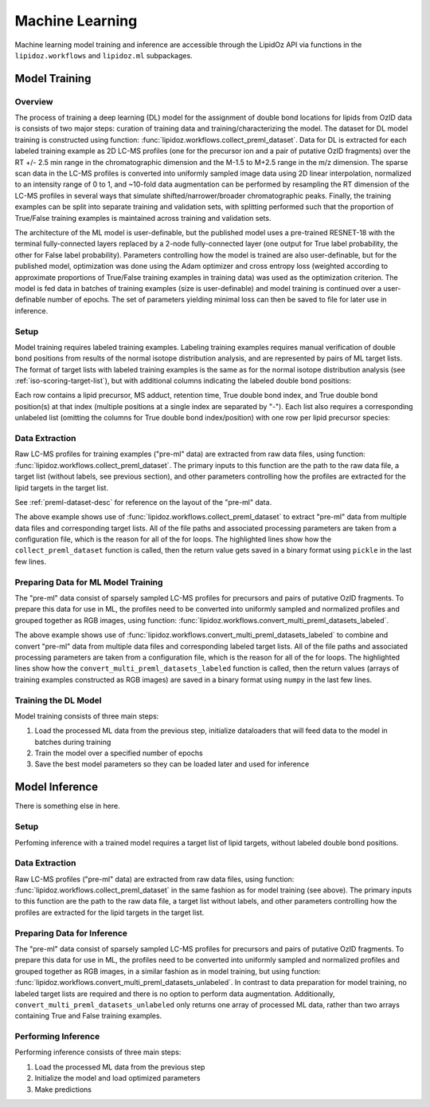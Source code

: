 ==============================
Machine Learning
==============================
Machine learning model training and inference are accessible through the LipidOz API via functions in the ``lipidoz.workflows`` and ``lipidoz.ml`` subpackages. 


Model Training
------------------------------

Overview
++++++++++++++++++++++++++++++

.. image:: ../_static/dl_model_training.png
    :width: 600
    :align: center
    :alt: machine learning model training workflow


The process of training a deep learning (DL) model for the assignment of double bond locations for lipids from OzID data is consists of two major steps: 
curation of training data and training/characterizing the model. The dataset for DL model training is constructed using 
function: :func:`lipidoz.workflows.collect_preml_dataset`. Data for DL is extracted for each 
labeled training example as 2D LC-MS profiles (one for the precursor ion and a pair of putative OzID fragments) over the RT +/- 2.5 min range in the 
chromatographic dimension and the M-1.5 to M+2.5 range in the m/z dimension. 
The sparse scan data in the LC-MS profiles is converted into uniformly sampled image data using 2D linear interpolation, normalized to an intensity 
range of 0 to 1, and ~10-fold data augmentation can be performed by resampling the RT dimension of the LC-MS profiles in several ways that simulate 
shifted/narrower/broader chromatographic peaks. Finally, the training examples can be split into separate training and validation sets, 
with splitting performed such that the proportion of True/False training examples is maintained across training and validation sets.


The architecture of the ML model is user-definable, but the published model uses a pre-trained RESNET-18 with the terminal fully-connected 
layers replaced by a 2-node fully-connected layer (one output for True label probability, 
the other for False label probability). Parameters controlling how the model is trained are also user-definable, but for the published model, optimization 
was done using the Adam optimizer and cross entropy loss (weighted according to approximate proportions of True/False training examples in training data) 
was used as the optimization criterion. The model is fed data in batches of training examples (size is user-definable) and model training is continued over 
a user-definable number of epochs. The set of parameters yielding minimal loss can then be saved to file for later use in inference.


Setup
+++++++++++++++++++++++++++++++
Model training requires labeled training examples.
Labeling training examples requires manual verification of double bond positions from results of the normal isotope distribution analysis, and are represented by
pairs of ML target lists. The format of target lists with labeled training examples is the same as for the normal isotope distribution analysis 
(see :ref:`iso-scoring-target-list`), but with additional columns indicating the labeled double bond positions: 

.. code-block:: none
    :caption: Example labeled ML target list 

    lipid,adduct,retention_time,true_dbidx,true_dbpos
    PC(16:0/16:1),[M+H]+,17.325,1,7
    PC(16:0/18:1),[M+H]+,19.337,1,7-9
    PC(16:0/20:4),[M+H]+,17.534,1,6
    PC(16:0/20:4),[M+H]+,17.534,2,9
    PC(16:0/20:4),[M+H]+,17.534,3,12
    PC(16:0/20:4),[M+H]+,17.534,4,15


Each row contains a lipid precursor, MS adduct, retention time, True double bond index, and True double bond position(s) at that 
index (multiple positions at a single index are separated by "-"). Each list also requires a corresponding unlabeled list (omitting the
columns for True double bond index/position) with one row per lipid precursor species:


.. code-block:: none
    :caption: Example unlabeled ML target list 

    lipid,adduct,retention_time
    PC(16:0/16:1),[M+H]+,17.325
    PC(16:0/18:1),[M+H]+,19.337
    PC(16:0/20:4),[M+H]+,17.534


Data Extraction
+++++++++++++++++++++++++++++++
Raw LC-MS profiles for training examples ("pre-ml" data) are extracted from raw data files, using function: :func:`lipidoz.workflows.collect_preml_dataset`. 
The primary inputs to this function are the path to the raw data file, a target list (without labels, see previous section), and other parameters controlling
how the profiles are extracted for the lipid targets in the target list. 

See :ref:`preml-dataset-desc` for reference on the layout of the "pre-ml" data.


.. code-block:: python3
    :caption: Example of extracting LC-MS profiles for training examples 
    :emphasize-lines: 22, 23, 24, 25, 26, 27, 28, 29

    from lipidoz.workflows import collect_preml_dataset

    from config import DATASETS, PRE_ML_PARAMS

    for sample, sample_values in DATASETS.items():
        for ionization, ionization_values in sample_values.items():
            for replicate, replicate_values in ionization_values.items():
                print('========================================')
                print(sample, ionization, replicate)
                for target_set, target_set_values in replicate_values['target_sets'].items():
                    if target_set_values['ml_targets'] is not None:
                        for target_list, target_list_value in target_set_values['ml_targets'].items():
                            print(target_list_value)
                            data_file = replicate_values['data']
                            rt_tol = PRE_ML_PARAMS['rt_window']
                            metadata = target_set_values['metadata']
                            d_label = metadata['d_label']
                            d_label_in_nl = metadata['d_label_in_nl']
                            mza_version = metadata['mza_version']
                            rt_corr_func = eval('lambda x: ' + metadata['rt_corr_func'])
                            t0 = time.time()
                            dset = collect_preml_dataset(data_file, 
                                                        target_list_value, 
                                                        rt_tol=rt_tol,
                                                        d_label=d_label,
                                                        d_label_in_nl=d_label_in_nl,
                                                        mza_version=mza_version,
                                                        ignore_preferred_ionization=True,
                                                        rt_correction_func=rt_corr_func)
                            elapsed = time.time() - t0
                            print('{:.1f} s'.format(elapsed))
                            output_file = '_preml_data/{}_{}_{}_{}_{}.pkl'.format(sample, 
                                                                                ionization, 
                                                                                replicate, 
                                                                                target_set, 
                                                                                target_list)
                            with open(output_file, 'wb') as pf:
                                pickle.dump(dset, pf)
    print('========================================')


The above example shows use of :func:`lipidoz.workflows.collect_preml_dataset` to extract "pre-ml" data from multiple data files and corresponding target lists.
All of the file paths and associated processing parameters are taken from a configuration file, which is the reason for all of the for loops. The highlighted 
lines show how the ``collect_preml_dataset`` function is called, then the return value gets saved in a binary format using ``pickle`` in the last few lines. 


Preparing Data for ML Model Training
++++++++++++++++++++++++++++++++++++++++
The "pre-ml" data consist of sparsely sampled LC-MS profiles for precursors and pairs of putative OzID fragments. To prepare this data for use in ML, 
the profiles need to be converted into uniformly sampled and normalized profiles and grouped together as RGB images, 
using function: :func:`lipidoz.workflows.convert_multi_preml_datasets_labeled`. 


.. code-block:: python3
    :caption: Example of preparing data for ML
    :emphasize-lines: 24, 25, 26, 27, 28, 29

    from lipidoz.workflows import convert_multi_preml_datasets_labeled

    from config import DATASETS, PRE_ML_PARAMS

    augment = PRE_ML_PARAMS['augment']
    for sample, sample_values in DATASETS.items():
        preml_files = []
        ml_target_files = []
        rt_corr_funcs = []
        for ionization, ionization_values in sample_values.items():
            for replicate, replicate_values in ionization_values.items():
                for target_set, target_set_values in replicate_values['target_sets'].items():
                    if target_set_values['ml_targets'] is not None:
                        for target_list, target_list_value in target_set_values['ml_targets'].items():
                                pmf = '_preml_data/{}_{}_{}_{}_{}.pkl'.format(sample, 
                                                                                ionization, 
                                                                                replicate, 
                                                                                target_set, 
                                                                                target_list)
                                preml_files.append(pmf)
                                ml_target_files.append(target_list_value.replace('.csv', '_lbl.csv'))
                                rtcf = eval('lambda x: ' + target_set_values['metadata']['rt_corr_func'])
                                rt_corr_funcs.append(rtcf)
        t_ml_data, f_ml_data = convert_multi_preml_datasets_labeled(preml_files, 
                                                                    ml_target_files, 
                                                                    rt_sampling_augment=augment, 
                                                                    normalize_intensity=True,
                                                                    rt_corr_funcs=rt_corr_funcs, 
                                                                    debug_flag='text')
        t_fname = '_ml_data/{}_T_aug_mldata.npy' if augment else '_ml_data/{}_T_noaug_mldata.npy'
        f_fname = '_ml_data/{}_F_aug_mldata.npy' if augment else '_ml_data/{}_F_noaug_mldata.npy'
        np.save(t_fname.format(sample), true_ml_data)
        np.save(f_fname.format(sample), false_ml_data)


The above example shows use of :func:`lipidoz.workflows.convert_multi_preml_datasets_labeled` to combine and convert "pre-ml" data from multiple data files 
and corresponding labeled target lists.
All of the file paths and associated processing parameters are taken from a configuration file, which is the reason for all of the for loops. The highlighted 
lines show how the ``convert_multi_preml_datasets_labeled`` function is called, then the return values (arrays of training examples constructed as RGB images) 
are saved in a binary format using ``numpy`` in the last few lines.


Training the DL Model
++++++++++++++++++++++++++++++
Model training consists of three main steps:

1. Load the processed ML data from the previous step, initialize dataloaders that will feed data to the model in batches during training
2. Train the model over a specified number of epochs
3. Save the best model parameters so they can be loaded later and used for inference


.. code-block:: python3
    :caption: Example of DL model training

    from lipidoz.ml.data import get_dataloaders_for_ml
    from lipidoz.ml.models.resnet18 import ResNet18

    from config import ML_PARAMS

    # load all of the ML data, combine T/F
    include_sample_sets = ML_PARAMS['include_sample_sets']
    T_data, F_data = [], []
    for sample_set in include_sample_sets:
        for t_data_file in glob('_ml_data/{}_T_aug_*'.format(sample_set)):
            T_data.append(np.load(t_data_file))
        for f_data_file in glob('_ml_data/{}_F_aug_*'.format(sample_set)):
            F_data.append(np.load(f_data_file))
    T_data = np.concatenate(T_data) if len(T_data) > 1 else np.array(T_data[0])
    F_data = np.concatenate(F_data) if len(F_data) > 1 else np.array(F_data[0])

    # get dataloaders for ml
    val_size = ML_PARAMS['val_size']
    batch_size = ML_PARAMS['batch_size']
    shuffle = ML_PARAMS['shuffle']
    random_state = ML_PARAMS['random_state']
    dataloaders, dataset_sizes = get_dataloaders_for_ml(T_data, F_data, 
                                                        val_size=val_size, 
                                                        batch_size=batch_size, 
                                                        shuffle=shuffle, 
                                                        random_state=random_state)
                                                        
    # delete the ML data after dataloaders are initialized to save memory
    del T_data
    del F_data

    # train the model
    model = ResNet18()
    epochs = ML_PARAMS['epochs']    
    model.train(dataloaders, dataset_sizes, epochs=epochs, debug=True)

    # save the model parameters
    model_param_path = '_model_params/resnet18_{}_params.pt'.format('-'.join(ML_PARAMS['include_sample_sets'])) 
    model.save(model_param_path)


Model Inference
------------------------------
There is something else in here. 


Setup
+++++++++++++++++++++++++++++++
Perfoming inference with a trained model requires a target list of lipid targets, without labeled double bond positions.

.. code-block:: none
    :caption: Example unlabeled ML target list 

    lipid,adduct,retention_time
    PC(16:0/16:1),[M+H]+,17.325
    PC(16:0/18:1),[M+H]+,19.337
    PC(16:0/20:4),[M+H]+,17.534


Data Extraction
+++++++++++++++++++++++++++++++
Raw LC-MS profiles ("pre-ml" data) are extracted from raw data files, using function: :func:`lipidoz.workflows.collect_preml_dataset`
in the same fashion as for model training (see above). 
The primary inputs to this function are the path to the raw data file, a target list without labels, and other parameters controlling
how the profiles are extracted for the lipid targets in the target list.


Preparing Data for Inference
+++++++++++++++++++++++++++++++
The "pre-ml" data consist of sparsely sampled LC-MS profiles for precursors and pairs of putative OzID fragments. To prepare this data for use in ML, 
the profiles need to be converted into uniformly sampled and normalized profiles and grouped together as RGB images, 
in a similar fashion as in model training, but using function: :func:`lipidoz.workflows.convert_multi_preml_datasets_unlabeled`.
In contrast to data preparation for model training, no labeled target lists are required and there is no option to perform data augmentation.
Additionally, ``convert_multi_preml_datasets_unlabeled`` only returns one array of processed ML data, rather than two arrays containing 
True and False training examples. 


Performing Inference
+++++++++++++++++++++++++++++++
Performing inference consists of three main steps:

1. Load the processed ML data from the previous step
2. Initialize the model and load optimized parameters 
3. Make predictions


.. code-block:: python3
    :caption: Example

    import pickle

    import numpy as np
    
    from lipidoz.ml.models.resnet18 import ResNet18

    # load the pre-ml data, this has all of the labels for the ML data
    with open('_preml_data/example_preml_data.pkl', 'rb') as pf:
        preml_data = pickle.load(pf)
    labels = [_ for _ in preml_data['targets'].keys()]

    # load the ML data
    X = np.load('_ml_data/example_mldata_noaug.npy')

    # initialize model, load optimized parameters
    model = ResNet18()
    model.load('_model_params/resnet18_params.pt')

    # get predictions
    preds = model.predict(X)

    # get probabilities
    probs = model.predict_proba(X)
